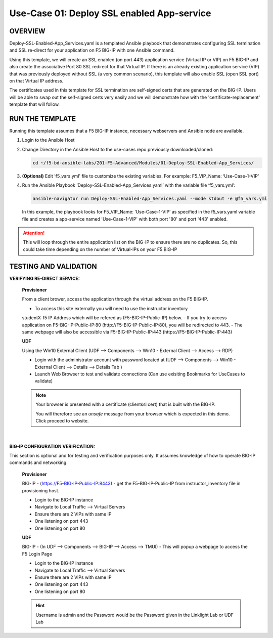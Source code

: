 Use-Case 01: Deploy SSL enabled App-service
===========================================

OVERVIEW
--------

Deploy-SSL-Enabled-App_Services.yaml is a templated Ansible playbook that
demonstrates configuring SSL termination and SSL re-direct for your application
on F5 BIG-IP with one Ansible command. 

Using this template, we will create an SSL enabled (on port 443) application
service (Virtual IP or VIP) on F5 BIG-IP and also create the associative Port
80 SSL redirect for that Virtual IP. If there is an already existing
application service (VIP) that was previously deployed without SSL (a very
common scenario), this template will also enable SSL (open SSL port) on that
Virtual IP address.

The certificates used in this template for SSL termination are self-signed
certs that are generated on the BIG-IP. Users will be able to swap out the
self-signed certs very easily and we will demonstrate how with the
'certificate-replacement' template that will follow.

RUN THE TEMPLATE
----------------

Running this template assumes that a F5 BIG-IP instance, necessary webservers
and Ansible node are available. 

1. Login to the Ansible Host

2. Change Directory in the Ansible Host to the use-cases repo previously
   downloaded/cloned:

   .. code:: bash
   
      cd ~/f5-bd-ansible-labs/201-F5-Advanced/Modules/01-Deploy-SSL-Enabled-App_Services/


3. **(Optional)** Edit 'f5_vars.yml' file to customize the existing variables.
   For example: F5_VIP_Name: ‘Use-Case-1-VIP'

4. Run the Ansible Playbook ‘Deploy-SSL-Enabled-App_Services.yaml’ with the
   variable file ‘f5_vars.yml’:

   .. code:: bash
   
      ansible-navigator run Deploy-SSL-Enabled-App_Services.yaml --mode stdout -e @f5_vars.yml

   In this example, the playbook looks for F5_VIP_Name: ‘Use-Case-1-VIP’ as
   specified in the f5_vars.yaml variable file and creates a app-service named
   'Use-Case-1-VIP' with both port '80' and port '443' enabled.

.. attention::

   This will loop through the entire application list on the BIG-IP to ensure
   there are no duplicates. So, this could take time depending on the number of
   Virtual-IPs on your F5 BIG-IP

TESTING AND VALIDATION
-----------------------

**VERIFYING RE-DIRECT SERVICE:**

   **Provisioner**

   From a client brower, access the application through the virtual address on the
   F5 BIG-IP.

   - To access this site externally you will need to use the instructor inventory
   studentX-f5 IP Address which will be refered as (F5-BIG-IP-Public-IP) below.
   - If you try to access application on F5-BIG-IP-Public-IP:80
   (http://F5-BIG-IP-Public-IP:80), you will be redirected to 443. 
   - The same webpage will also be accessible via F5-BIG-IP-Public-IP:443
   (https://F5-BIG-IP-Public-IP:443)


   **UDF**

   Using the Win10 External Client (UDF --> Components --> Win10 - External Client --> Access --> RDP)

   - Login with the administrator account with password located at (UDF --> Components --> Win10 - External Client --> Details --> Details Tab )
   - Launch Web Browser to test and validate connections (Can use exisiting Bookmarks for UseCases to validate)

   .. note::

      Your browser is presented with a certificate (clientssl cert) that is built
      with the BIG-IP.
      
      You will therefore see an `unsafe` message from your browser which is
      expected in this demo. Click proceed to website.

   |

**BIG-IP CONFIGURATION VERIFICATION:**

This section is optional and for testing and verification purposes only. It
assumes knowledge of how to operate BIG-IP commands and networking.

   **Provisioner**

   BIG-IP - (https://F5-BIG-IP-Public-IP:8443) - get the F5-BIG-IP-Public-IP from
   instructor_inventory file in provisioning host.

   - Login to the BIG-IP instance
   - Navigate to Local Traffic --> Virtual Servers
   - Ensure there are 2 VIPs with same IP

   - One listening on port 443
   - One listening on port 80

   **UDF**

   BIG-IP - (In UDF --> Components --> BIG-IP --> Access --> TMUI)  - This will popup
   a webpage to access the F5 Login Page

   - Login to the BIG-IP instance
   - Navigate to Local Traffic --> Virtual Servers
   - Ensure there are 2 VIPs with same IP

   - One listening on port 443
   - One listening on port 80

   .. hint::

      Username is admin and the Password would be the Password given in the Linklight Lab or UDF Lab
